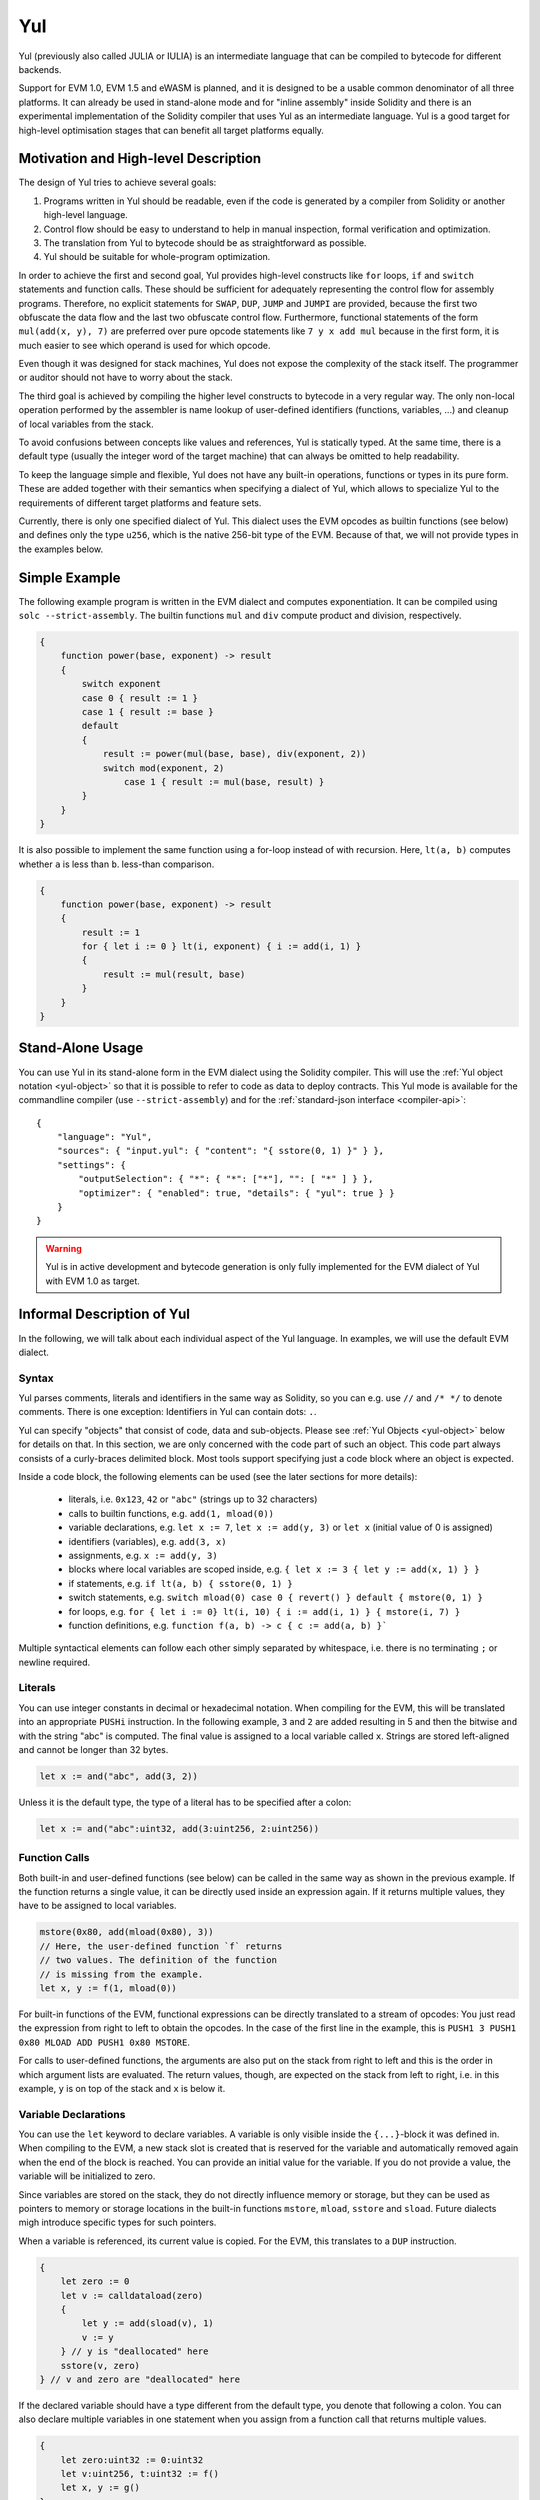 .. _yul:

###
Yul
###

.. index:: ! assembly, ! asm, ! evmasm, ! yul, julia, iulia

Yul (previously also called JULIA or IULIA) is an intermediate language that can be
compiled to bytecode for different backends.

Support for EVM 1.0, EVM 1.5 and eWASM is planned, and it is designed to
be a usable common denominator of all three
platforms. It can already be used in stand-alone mode and
for "inline assembly" inside Solidity
and there is an experimental implementation of the Solidity compiler
that uses Yul as an intermediate language. Yul is a good target for
high-level optimisation stages that can benefit all target platforms equally.

Motivation and High-level Description
=====================================

The design of Yul tries to achieve several goals:

1. Programs written in Yul should be readable, even if the code is generated by a compiler from Solidity or another high-level language.
2. Control flow should be easy to understand to help in manual inspection, formal verification and optimization.
3. The translation from Yul to bytecode should be as straightforward as possible.
4. Yul should be suitable for whole-program optimization.

In order to achieve the first and second goal, Yul provides high-level constructs
like ``for`` loops, ``if`` and ``switch`` statements and function calls. These should
be sufficient for adequately representing the control flow for assembly programs.
Therefore, no explicit statements for ``SWAP``, ``DUP``, ``JUMP`` and ``JUMPI``
are provided, because the first two obfuscate the data flow
and the last two obfuscate control flow. Furthermore, functional statements of
the form ``mul(add(x, y), 7)`` are preferred over pure opcode statements like
``7 y x add mul`` because in the first form, it is much easier to see which
operand is used for which opcode.

Even though it was designed for stack machines, Yul does not expose the complexity of the stack itself.
The programmer or auditor should not have to worry about the stack.

The third goal is achieved by compiling the
higher level constructs to bytecode in a very regular way.
The only non-local operation performed
by the assembler is name lookup of user-defined identifiers (functions, variables, ...)
and cleanup of local variables from the stack.

To avoid confusions between concepts like values and references,
Yul is statically typed. At the same time, there is a default type
(usually the integer word of the target machine) that can always
be omitted to help readability.

To keep the language simple and flexible, Yul does not have
any built-in operations, functions or types in its pure form.
These are added together with their semantics when specifying a dialect of Yul,
which allows to specialize Yul to the requirements of different
target platforms and feature sets.

Currently, there is only one specified dialect of Yul. This dialect uses
the EVM opcodes as builtin functions
(see below) and defines only the type ``u256``, which is the native 256-bit
type of the EVM. Because of that, we will not provide types in the examples below.


Simple Example
==============

The following example program is written in the EVM dialect and computes exponentiation.
It can be compiled using ``solc --strict-assembly``. The builtin functions
``mul`` and ``div`` compute product and division, respectively.

.. code::

    {
        function power(base, exponent) -> result
        {
            switch exponent
            case 0 { result := 1 }
            case 1 { result := base }
            default
            {
                result := power(mul(base, base), div(exponent, 2))
                switch mod(exponent, 2)
                    case 1 { result := mul(base, result) }
            }
        }
    }

It is also possible to implement the same function using a for-loop
instead of with recursion. Here, ``lt(a, b)`` computes whether ``a`` is less than ``b``.
less-than comparison.

.. code::

    {
        function power(base, exponent) -> result
        {
            result := 1
            for { let i := 0 } lt(i, exponent) { i := add(i, 1) }
            {
                result := mul(result, base)
            }
        }
    }




Stand-Alone Usage
=================

You can use Yul in its stand-alone form in the EVM dialect using the Solidity compiler.
This will use the :ref:`Yul object notation <yul-object>` so that it is possible to refer
to code as data to deploy contracts. This Yul mode is available for the commandline compiler
(use ``--strict-assembly``) and for the :ref:`standard-json interface <compiler-api>`:

::

    {
        "language": "Yul",
        "sources": { "input.yul": { "content": "{ sstore(0, 1) }" } },
        "settings": {
            "outputSelection": { "*": { "*": ["*"], "": [ "*" ] } },
            "optimizer": { "enabled": true, "details": { "yul": true } }
        }
    }

.. warning::

    Yul is in active development and bytecode generation is only fully implemented for the EVM dialect of Yul
    with EVM 1.0 as target.


Informal Description of Yul
===========================

In the following, we will talk about each individual aspect
of the Yul language. In examples, we will use the default EVM dialect.

Syntax
------

Yul parses comments, literals and identifiers in the same way as Solidity,
so you can e.g. use ``//`` and ``/* */`` to denote comments.
There is one exception: Identifiers in Yul can contain dots: ``.``.

Yul can specify "objects" that consist of code, data and sub-objects.
Please see :ref:`Yul Objects <yul-object>` below for details on that.
In this section, we are only concerned with the code part of such an object.
This code part always consists of a curly-braces
delimited block. Most tools support specifying just a code block
where an object is expected.

Inside a code block, the following elements can be used
(see the later sections for more details):

 - literals, i.e. ``0x123``, ``42`` or ``"abc"`` (strings up to 32 characters)
 - calls to builtin functions, e.g. ``add(1, mload(0))``
 - variable declarations, e.g. ``let x := 7``, ``let x := add(y, 3)`` or ``let x`` (initial value of 0 is assigned)
 - identifiers (variables), e.g. ``add(3, x)``
 - assignments, e.g. ``x := add(y, 3)``
 - blocks where local variables are scoped inside, e.g. ``{ let x := 3 { let y := add(x, 1) } }``
 - if statements, e.g. ``if lt(a, b) { sstore(0, 1) }``
 - switch statements, e.g. ``switch mload(0) case 0 { revert() } default { mstore(0, 1) }``
 - for loops, e.g. ``for { let i := 0} lt(i, 10) { i := add(i, 1) } { mstore(i, 7) }``
 - function definitions, e.g. ``function f(a, b) -> c { c := add(a, b) }```

Multiple syntactical elements can follow each other simply separated by
whitespace, i.e. there is no terminating ``;`` or newline required.

Literals
--------

You can use integer constants in decimal or hexadecimal notation.
When compiling for the EVM, this will be translated into an
appropriate ``PUSHi`` instruction. In the following example,
``3`` and ``2`` are added resulting in 5 and then the
bitwise ``and`` with the string "abc" is computed.
The final value is assigned to a local variable called ``x``.
Strings are stored left-aligned and cannot be longer than 32 bytes.

.. code::

    let x := and("abc", add(3, 2))

Unless it is the default type, the type of a literal
has to be specified after a colon:

.. code::

    let x := and("abc":uint32, add(3:uint256, 2:uint256))


Function Calls
--------------

Both built-in and user-defined functions (see below) can be called
in the same way as shown in the previous example.
If the function returns a single value, it can be directly used
inside an expression again. If it returns multiple values,
they have to be assigned to local variables.

.. code::

    mstore(0x80, add(mload(0x80), 3))
    // Here, the user-defined function `f` returns
    // two values. The definition of the function
    // is missing from the example.
    let x, y := f(1, mload(0))

For built-in functions of the EVM, functional expressions
can be directly translated to a stream of opcodes:
You just read the expression from right to left to obtain the
opcodes. In the case of the first line in the example, this
is ``PUSH1 3 PUSH1 0x80 MLOAD ADD PUSH1 0x80 MSTORE``.

For calls to user-defined functions, the arguments are also
put on the stack from right to left and this is the order
in which argument lists are evaluated. The return values,
though, are expected on the stack from left to right,
i.e. in this example, ``y`` is on top of the stack and ``x``
is below it.

Variable Declarations
---------------------

You can use the ``let`` keyword to declare variables.
A variable is only visible inside the
``{...}``-block it was defined in. When compiling to the EVM,
a new stack slot is created that is reserved
for the variable and automatically removed again when the end of the block
is reached. You can provide an initial value for the variable.
If you do not provide a value, the variable will be initialized to zero.

Since variables are stored on the stack, they do not directly
influence memory or storage, but they can be used as pointers
to memory or storage locations in the built-in functions
``mstore``, ``mload``, ``sstore`` and ``sload``.
Future dialects migh introduce specific types for such pointers.

When a variable is referenced, its current value is copied.
For the EVM, this translates to a ``DUP`` instruction.

.. code::

    {
        let zero := 0
        let v := calldataload(zero)
        {
            let y := add(sload(v), 1)
            v := y
        } // y is "deallocated" here
        sstore(v, zero)
    } // v and zero are "deallocated" here


If the declared variable should have a type different from the default type,
you denote that following a colon. You can also declare multiple
variables in one statement when you assign from a function call
that returns multiple values.

.. code::

    {
        let zero:uint32 := 0:uint32
        let v:uint256, t:uint32 := f()
        let x, y := g()
    }

Depending on the optimiser settings, the compiler can free the stack slots
already after the variable has been used for
the last time, even though it is still in scope.


Assignments
-----------

Variables can be assigned to after their definition using the
``:=`` operator. It is possible to assign multiple
variables at the same time. For this, the number and types of the
values have to match.
If you want to assign the values returned from a function that has
multiple return parameters, you have to provide multiple variables.

.. code::

    let v := 0
    // re-assign v
    v := 2
    let t := add(v, 2)
    function f() -> a, b { }
    // assign multiple values
    v, t := f()


If
--

The if statement can be used for conditionally executing code.
No "else" block can be defined. Consider using "switch" instead (see below) if
you need multiple alternatives.

.. code::

    if eq(value, 0) { revert(0, 0) }

The curly braces for the body are required.

Switch
------

You can use a switch statement as an extended version of the if statement.
It takes the value of an expression and compares it to several literal constants.
The branch corresponding to the matching constant is taken.
Contrary to other programming languages, for safety reasons, control flow does
not continue from one case to the next. There can be a fallback or default
case called ``default`` which is taken if none of the literal constants matches.

.. code::

    {
        let x := 0
        switch calldataload(4)
        case 0 {
            x := calldataload(0x24)
        }
        default {
            x := calldataload(0x44)
        }
        sstore(0, div(x, 2))
    }

The list of cases is not enclosed by curly braces, but the body of a
case does require them.

Loops
-----

Yul supports for-loops which consist of
a header containing an initializing part, a condition, a post-iteration
part and a body. The condition has to be an expression, while
the other three are blocks. If the initializing part
declares any variables at the top level, the scope of these variables extends to all other
parts of the loop.

The ``break`` and ``continue`` statements can be used in the body to exit the loop
or skip to the post-part, respectively.

The following example computes the sum of an area in memory.

.. code::

    {
        let x := 0
        for { let i := 0 } lt(i, 0x100) { i := add(i, 0x20) } {
            x := add(x, mload(i))
        }
    }

For loops can also be used as a replacement for while loops:
Simply leave the initialization and post-iteration parts empty.

.. code::

    {
        let x := 0
        let i := 0
        for { } lt(i, 0x100) { } {     // while(i < 0x100)
            x := add(x, mload(i))
            i := add(i, 0x20)
        }
    }

Function Declarations
---------------------

Yul allows the definition of functions. These should not be confused with functions
in Solidity since they are never part of an external interface of a contract and
are part of a namespace separate from the one for Solidity functions.

For the EVM, Yul functions take their
arguments (and a return PC) from the stack and also put the results onto the
stack. User-defined functions and built-in functions are called in exactly the same way.

Functions can be defined anywhere and are visible in the block they are
declared in. Inside a function, you cannot access local variables
defined outside of that function.

Functions declare parameters and return variables, similar to Solidity.
To return a value, you assign it to the return variable(s).

If you call a function that returns multiple values, you have to assign
them to multiple variables using ``a, b := f(x)`` or ``let a, b := f(x)``.

The ``leave`` statement can be used to exit the current function. It
works like the ``return`` statement in other languages just that it does
not take a value to return, it just exits the functions and the function
will return whatever values are currently assigned to the return variable(s).

Note that the EVM dialect has a built-in function called ``return`` that
quits the full execution context (internal message call) and not just
the current yul function.

The following example implements the power function by square-and-multiply.

.. code::

    {
        function power(base, exponent) -> result {
            switch exponent
            case 0 { result := 1 }
            case 1 { result := base }
            default {
                result := power(mul(base, base), div(exponent, 2))
                switch mod(exponent, 2)
                    case 1 { result := mul(base, result) }
            }
        }
    }

Specification of Yul
====================

This chapter describes Yul code formally. Yul code is usually placed inside Yul objects,
which are explained in their own chapter.

Grammar::

    Block = '{' Statement* '}'
    Statement =
        Block |
        FunctionDefinition |
        VariableDeclaration |
        Assignment |
        If |
        Expression |
        Switch |
        ForLoop |
        BreakContinue |
        Leave
    FunctionDefinition =
        'function' Identifier '(' TypedIdentifierList? ')'
        ( '->' TypedIdentifierList )? Block
    VariableDeclaration =
        'let' TypedIdentifierList ( ':=' Expression )?
    Assignment =
        IdentifierList ':=' Expression
    Expression =
        FunctionCall | Identifier | Literal
    If =
        'if' Expression Block
    Switch =
        'switch' Expression ( Case+ Default? | Default )
    Case =
        'case' Literal Block
    Default =
        'default' Block
    ForLoop =
        'for' Block Expression Block Block
    BreakContinue =
        'break' | 'continue'
    Leave = 'leave'
    FunctionCall =
        Identifier '(' ( Expression ( ',' Expression )* )? ')'
    Identifier = [a-zA-Z_$] [a-zA-Z_$0-9.]*
    IdentifierList = Identifier ( ',' Identifier)*
    TypeName = Identifier
    TypedIdentifierList = Identifier ( ':' TypeName )? ( ',' Identifier ( ':' TypeName )? )*
    Literal =
        (NumberLiteral | StringLiteral | HexLiteral | TrueLiteral | FalseLiteral) ( ':' TypeName )?
    NumberLiteral = HexNumber | DecimalNumber
    HexLiteral = 'hex' ('"' ([0-9a-fA-F]{2})* '"' | '\'' ([0-9a-fA-F]{2})* '\'')
    StringLiteral = '"' ([^"\r\n\\] | '\\' .)* '"'
    TrueLiteral = 'true'
    FalseLiteral = 'false'
    HexNumber = '0x' [0-9a-fA-F]+
    DecimalNumber = [0-9]+


Restrictions on the Grammar
---------------------------

Apart from those directly imposed by the grammar, the following
restrictions apply:

Switches must have at least one case (including the default case).
All case values need to have the same type and distinct values.
If all possible values of the expression type are covered, a default case is
not allowed (i.e. a switch with a ``bool`` expression that has both a
true and a false case do not allow a default case).

Every expression evaluates to zero or more values. Identifiers and Literals
evaluate to exactly
one value and function calls evaluate to a number of values equal to the
number of return variables of the function called.

In variable declarations and assignments, the right-hand-side expression
(if present) has to evaluate to a number of values equal to the number of
variables on the left-hand-side.
This is the only situation where an expression evaluating
to more than one value is allowed.

Expressions that are also statements (i.e. at the block level) have to
evaluate to zero values.

In all other situations, expressions have to evaluate to exactly one value.

The ``continue`` and ``break`` statements can only be used inside loop bodies
and have to be in the same function as the loop (or both have to be at the
top level). The ``continue`` and ``break`` statements cannot be used
in other parts of a loop, not even when it is scoped inside a second loop's body.

The condition part of the for-loop has to evaluate to exactly one value.

The ``leave`` statement can only be used inside a function.

Functions cannot be defined anywhere inside for loop init blocks.

Literals cannot be larger than the their type. The largest type defined is 256-bit wide.

During assignments and function calls, the types of the respective values have to match.
There is no implicit type conversion. Type conversion in general can only be achieved
if the dialect provides an appropriate built-in function that takes a value of one
type and returns a value of a different type.

Scoping Rules
-------------

Scopes in Yul are tied to Blocks (exceptions are functions and the for loop
as explained below) and all declarations
(``FunctionDefinition``, ``VariableDeclaration``)
introduce new identifiers into these scopes.

Identifiers are visible in
the block they are defined in (including all sub-nodes and sub-blocks).

As an exception, the scope of the "init" part of the or-loop
(the first block) extends across all other parts of the for loop.
This means that variables declared in the init part (but not inside a
block inside the init part) are visible in all other parts of the for-loop.

Identifiers declared in the other parts of the for loop respect the regular
syntactical scoping rules.

This means a for-loop of the form ``for { I... } C { P... } { B... }`` is equivalent
to ``{ I... for {} C { P... } { B... } }``.


The parameters and return parameters of functions are visible in the
function body and their names have to be distinct.

Variables can only be referenced after their declaration. In particular,
variables cannot be referenced in the right hand side of their own variable
declaration.
Functions can be referenced already before their declaration (if they are visible).

Shadowing is disallowed, i.e. you cannot declare an identifier at a point
where another identifier with the same name is also visible, even if it is
not accessible.

Inside functions, it is not possible to access a variable that was declared
outside of that function.

Formal Specification
--------------------

We formally specify Yul by providing an evaluation function E overloaded
on the various nodes of the AST. As builtin functions can have side effects,
E takes two state objects and the AST node and returns two new
state objects and a variable number of other values.
The two state objects are the global state object
(which in the context of the EVM is the memory, storage and state of the
blockchain) and the local state object (the state of local variables, i.e. a
segment of the stack in the EVM).

If the AST node is a statement, E returns the two state objects and a "mode",
which is used for the ``break``, ``continue`` and ``leave`` statements.
If the AST node is an expression, E returns the two state objects and
as many values as the expression evaluates to.


The exact nature of the global state is unspecified for this high level
description. The local state ``L`` is a mapping of identifiers ``i`` to values ``v``,
denoted as ``L[i] = v``.

For an identifier ``v``, let ``$v`` be the name of the identifier.

We will use a destructuring notation for the AST nodes.

.. code::

    E(G, L, <{St1, ..., Stn}>: Block) =
        let G1, L1, mode = E(G, L, St1, ..., Stn)
        let L2 be a restriction of L1 to the identifiers of L
        G1, L2, mode
    E(G, L, St1, ..., Stn: Statement) =
        if n is zero:
            G, L, regular
        else:
            let G1, L1, mode = E(G, L, St1)
            if mode is regular then
                E(G1, L1, St2, ..., Stn)
            otherwise
                G1, L1, mode
    E(G, L, FunctionDefinition) =
        G, L, regular
    E(G, L, <let var_1, ..., var_n := rhs>: VariableDeclaration) =
        E(G, L, <var_1, ..., var_n := rhs>: Assignment)
    E(G, L, <let var_1, ..., var_n>: VariableDeclaration) =
        let L1 be a copy of L where L1[$var_i] = 0 for i = 1, ..., n
        G, L1, regular
    E(G, L, <var_1, ..., var_n := rhs>: Assignment) =
        let G1, L1, v1, ..., vn = E(G, L, rhs)
        let L2 be a copy of L1 where L2[$var_i] = vi for i = 1, ..., n
        G, L2, regular
    E(G, L, <for { i1, ..., in } condition post body>: ForLoop) =
        if n >= 1:
            let G1, L, mode = E(G, L, i1, ..., in)
            // mode has to be regular or leave due to the syntactic restrictions
            if mode is leave then
                G1, L1 restricted to variables of L, leave
            otherwise
                let G2, L2, mode = E(G1, L1, for {} condition post body)
                G2, L2 restricted to variables of L, mode
        else:
            let G1, L1, v = E(G, L, condition)
            if v is false:
                G1, L1, regular
            else:
                let G2, L2, mode = E(G1, L, body)
                if mode is break:
                    G2, L2, regular
                otherwise if mode is leave:
                    G2, L2, leave
                else:
                    G3, L3, mode = E(G2, L2, post)
                    if mode is leave:
                        G2, L3, leave
                    otherwise
                        E(G3, L3, for {} condition post body)
    E(G, L, break: BreakContinue) =
        G, L, break
    E(G, L, continue: BreakContinue) =
        G, L, continue
    E(G, L, leave: Leave) =
        G, L, leave
    E(G, L, <if condition body>: If) =
        let G0, L0, v = E(G, L, condition)
        if v is true:
            E(G0, L0, body)
        else:
            G0, L0, regular
    E(G, L, <switch condition case l1:t1 st1 ... case ln:tn stn>: Switch) =
        E(G, L, switch condition case l1:t1 st1 ... case ln:tn stn default {})
    E(G, L, <switch condition case l1:t1 st1 ... case ln:tn stn default st'>: Switch) =
        let G0, L0, v = E(G, L, condition)
        // i = 1 .. n
        // Evaluate literals, context doesn't matter
        let _, _, v1 = E(G0, L0, l1)
        ...
        let _, _, vn = E(G0, L0, ln)
        if there exists smallest i such that vi = v:
            E(G0, L0, sti)
        else:
            E(G0, L0, st')

    E(G, L, <name>: Identifier) =
        G, L, L[$name]
    E(G, L, <fname(arg1, ..., argn)>: FunctionCall) =
        G1, L1, vn = E(G, L, argn)
        ...
        G(n-1), L(n-1), v2 = E(G(n-2), L(n-2), arg2)
        Gn, Ln, v1 = E(G(n-1), L(n-1), arg1)
        Let <function fname (param1, ..., paramn) -> ret1, ..., retm block>
        be the function of name $fname visible at the point of the call.
        Let L' be a new local state such that
        L'[$parami] = vi and L'[$reti] = 0 for all i.
        Let G'', L'', mode = E(Gn, L', block)
        G'', Ln, L''[$ret1], ..., L''[$retm]
    E(G, L, l: HexLiteral) = G, L, hexString(l),
        where hexString decodes l from hex and left-aligns it into 32 bytes
    E(G, L, l: StringLiteral) = G, L, utf8EncodeLeftAligned(l),
        where utf8EncodeLeftAligned performs a utf8 encoding of l
        and aligns it left into 32 bytes
    E(G, L, n: HexNumber) = G, L, hex(n)
        where hex is the hexadecimal decoding function
    E(G, L, n: DecimalNumber) = G, L, dec(n),
        where dec is the decimal decoding function

.. _opcodes:

EVM Dialect
-----------

The default dialect of Yul currently is the EVM dialect for the currently selected version of the EVM.
with a version of the EVM. The only type available in this dialect
is ``u256``, the 256-bit native type of the Ethereum Virtual Machine.
Since it is the default type of this dialect, it can be omitted.

The following table lists all builtin functions
(depending on the EVM version) and provides a short description of the
semantics of the function / opcode.
This document does not want to be a full description of the Ethereum virtual machine.
Please refer to a different document if you are interested in the precise semantics.

Opcodes marked with ``-`` do not return a result and all others return exactly one value.
Opcodes marked with ``F``, ``H``, ``B``, ``C`` or ``I`` are present since Frontier, Homestead,
Byzantium, Constantinople or Istanbul, respectively.

In the following, ``mem[a...b)`` signifies the bytes of memory starting at position ``a`` up to
but not including position ``b`` and ``storage[p]`` signifies the storage contents at slot ``p``.

Since Yul manages local variables and control-flow,
opcodes that interfere with these features are not available. This includes
the ``dup`` and ``swap`` instructions as well as ``jump`` instructions, labels and the ``push`` instructions.

+-------------------------+-----+---+-----------------------------------------------------------------+
| Instruction             |     |   | Explanation                                                     |
+=========================+=====+===+=================================================================+
| stop()                  + `-` | F | stop execution, identical to return(0, 0)                       |
+-------------------------+-----+---+-----------------------------------------------------------------+
| add(x, y)               |     | F | x + y                                                           |
+-------------------------+-----+---+-----------------------------------------------------------------+
| sub(x, y)               |     | F | x - y                                                           |
+-------------------------+-----+---+-----------------------------------------------------------------+
| mul(x, y)               |     | F | x * y                                                           |
+-------------------------+-----+---+-----------------------------------------------------------------+
| div(x, y)               |     | F | x / y or 0 if y == 0                                            |
+-------------------------+-----+---+-----------------------------------------------------------------+
| sdiv(x, y)              |     | F | x / y, for signed numbers in two's complement, 0 if y == 0      |
+-------------------------+-----+---+-----------------------------------------------------------------+
| mod(x, y)               |     | F | x % y, 0 if y == 0                                              |
+-------------------------+-----+---+-----------------------------------------------------------------+
| smod(x, y)              |     | F | x % y, for signed numbers in two's complement, 0 if y == 0      |
+-------------------------+-----+---+-----------------------------------------------------------------+
| exp(x, y)               |     | F | x to the power of y                                             |
+-------------------------+-----+---+-----------------------------------------------------------------+
| not(x)                  |     | F | bitwise "not" of x (every bit of x is negated)                  |
+-------------------------+-----+---+-----------------------------------------------------------------+
| lt(x, y)                |     | F | 1 if x < y, 0 otherwise                                         |
+-------------------------+-----+---+-----------------------------------------------------------------+
| gt(x, y)                |     | F | 1 if x > y, 0 otherwise                                         |
+-------------------------+-----+---+-----------------------------------------------------------------+
| slt(x, y)               |     | F | 1 if x < y, 0 otherwise, for signed numbers in two's complement |
+-------------------------+-----+---+-----------------------------------------------------------------+
| sgt(x, y)               |     | F | 1 if x > y, 0 otherwise, for signed numbers in two's complement |
+-------------------------+-----+---+-----------------------------------------------------------------+
| eq(x, y)                |     | F | 1 if x == y, 0 otherwise                                        |
+-------------------------+-----+---+-----------------------------------------------------------------+
| iszero(x)               |     | F | 1 if x == 0, 0 otherwise                                        |
+-------------------------+-----+---+-----------------------------------------------------------------+
| and(x, y)               |     | F | bitwise "and" of x and y                                        |
+-------------------------+-----+---+-----------------------------------------------------------------+
| or(x, y)                |     | F | bitwise "or" of x and y                                         |
+-------------------------+-----+---+-----------------------------------------------------------------+
| xor(x, y)               |     | F | bitwise "xor" of x and y                                        |
+-------------------------+-----+---+-----------------------------------------------------------------+
| byte(n, x)              |     | F | nth byte of x, where the most significant byte is the 0th byte  |
+-------------------------+-----+---+-----------------------------------------------------------------+
| shl(x, y)               |     | C | logical shift left y by x bits                                  |
+-------------------------+-----+---+-----------------------------------------------------------------+
| shr(x, y)               |     | C | logical shift right y by x bits                                 |
+-------------------------+-----+---+-----------------------------------------------------------------+
| sar(x, y)               |     | C | signed arithmetic shift right y by x bits                       |
+-------------------------+-----+---+-----------------------------------------------------------------+
| addmod(x, y, m)         |     | F | (x + y) % m with arbitrary precision arithmetic, 0 if m == 0    |
+-------------------------+-----+---+-----------------------------------------------------------------+
| mulmod(x, y, m)         |     | F | (x * y) % m with arbitrary precision arithmetic, 0 if m == 0    |
+-------------------------+-----+---+-----------------------------------------------------------------+
| signextend(i, x)        |     | F | sign extend from (i*8+7)th bit counting from least significant  |
+-------------------------+-----+---+-----------------------------------------------------------------+
| keccak256(p, n)         |     | F | keccak(mem[p...(p+n)))                                          |
+-------------------------+-----+---+-----------------------------------------------------------------+
| pc()                    |     | F | current position in code                                        |
+-------------------------+-----+---+-----------------------------------------------------------------+
| pop(x)                  | `-` | F | discard value x                                                 |
+-------------------------+-----+---+-----------------------------------------------------------------+
| mload(p)                |     | F | mem[p...(p+32))                                                 |
+-------------------------+-----+---+-----------------------------------------------------------------+
| mstore(p, v)            | `-` | F | mem[p...(p+32)) := v                                            |
+-------------------------+-----+---+-----------------------------------------------------------------+
| mstore8(p, v)           | `-` | F | mem[p] := v & 0xff (only modifies a single byte)                |
+-------------------------+-----+---+-----------------------------------------------------------------+
| sload(p)                |     | F | storage[p]                                                      |
+-------------------------+-----+---+-----------------------------------------------------------------+
| sstore(p, v)            | `-` | F | storage[p] := v                                                 |
+-------------------------+-----+---+-----------------------------------------------------------------+
| msize()                 |     | F | size of memory, i.e. largest accessed memory index              |
+-------------------------+-----+---+-----------------------------------------------------------------+
| gas()                   |     | F | gas still available to execution                                |
+-------------------------+-----+---+-----------------------------------------------------------------+
| address()               |     | F | address of the current contract / execution context             |
+-------------------------+-----+---+-----------------------------------------------------------------+
| balance(a)              |     | F | wei balance at address a                                        |
+-------------------------+-----+---+-----------------------------------------------------------------+
| selfbalance()           |     | I | equivalent to balance(address()), but cheaper                   |
+-------------------------+-----+---+-----------------------------------------------------------------+
| caller()                |     | F | call sender (excluding ``delegatecall``)                        |
+-------------------------+-----+---+-----------------------------------------------------------------+
| callvalue()             |     | F | wei sent together with the current call                         |
+-------------------------+-----+---+-----------------------------------------------------------------+
| calldataload(p)         |     | F | call data starting from position p (32 bytes)                   |
+-------------------------+-----+---+-----------------------------------------------------------------+
| calldatasize()          |     | F | size of call data in bytes                                      |
+-------------------------+-----+---+-----------------------------------------------------------------+
| calldatacopy(t, f, s)   | `-` | F | copy s bytes from calldata at position f to mem at position t   |
+-------------------------+-----+---+-----------------------------------------------------------------+
| codesize()              |     | F | size of the code of the current contract / execution context    |
+-------------------------+-----+---+-----------------------------------------------------------------+
| codecopy(t, f, s)       | `-` | F | copy s bytes from code at position f to mem at position t       |
+-------------------------+-----+---+-----------------------------------------------------------------+
| extcodesize(a)          |     | F | size of the code at address a                                   |
+-------------------------+-----+---+-----------------------------------------------------------------+
| extcodecopy(a, t, f, s) | `-` | F | like codecopy(t, f, s) but take code at address a               |
+-------------------------+-----+---+-----------------------------------------------------------------+
| returndatasize()        |     | B | size of the last returndata                                     |
+-------------------------+-----+---+-----------------------------------------------------------------+
| returndatacopy(t, f, s) | `-` | B | copy s bytes from returndata at position f to mem at position t |
+-------------------------+-----+---+-----------------------------------------------------------------+
| extcodehash(a)          |     | C | code hash of address a                                          |
+-------------------------+-----+---+-----------------------------------------------------------------+
| create(v, p, n)         |     | F | create new contract with code mem[p...(p+n)) and send v wei     |
|                         |     |   | and return the new address                                      |
+-------------------------+-----+---+-----------------------------------------------------------------+
| create2(v, p, n, s)     |     | C | create new contract with code mem[p...(p+n)) at address         |
|                         |     |   | keccak256(0xff . this . s . keccak256(mem[p...(p+n)))           |
|                         |     |   | and send v wei and return the new address, where ``0xff`` is a  |
|                         |     |   | 1 byte value, ``this`` is the current contract's address        |
|                         |     |   | as a 20 byte value and ``s`` is a big-endian 256-bit value      |
+-------------------------+-----+---+-----------------------------------------------------------------+
| call(g, a, v, in,       |     | F | call contract at address a with input mem[in...(in+insize))     |
| insize, out, outsize)   |     |   | providing g gas and v wei and output area                       |
|                         |     |   | mem[out...(out+outsize)) returning 0 on error (eg. out of gas)  |
|                         |     |   | and 1 on success                                                |
|                         |     |   | :ref:`See more <yul-call-return-area>`                          |
+-------------------------+-----+---+-----------------------------------------------------------------+
| callcode(g, a, v, in,   |     | F | identical to ``call`` but only use the code from a and stay     |
| insize, out, outsize)   |     |   | in the context of the current contract otherwise                |
|                         |     |   | :ref:`See more <yul-call-return-area>`                          |
+-------------------------+-----+---+-----------------------------------------------------------------+
| delegatecall(g, a, in,  |     | H | identical to ``callcode`` but also keep ``caller``              |
| insize, out, outsize)   |     |   | and ``callvalue``                                               |
|                         |     |   | :ref:`See more <yul-call-return-area>`                          |
+-------------------------+-----+---+-----------------------------------------------------------------+
| staticcall(g, a, in,    |     | B | identical to ``call(g, a, 0, in, insize, out, outsize)`` but do |
| insize, out, outsize)   |     |   | not allow state modifications                                   |
|                         |     |   | :ref:`See more <yul-call-return-area>`                          |
+-------------------------+-----+---+-----------------------------------------------------------------+
| return(p, s)            | `-` | F | end execution, return data mem[p...(p+s))                       |
+-------------------------+-----+---+-----------------------------------------------------------------+
| revert(p, s)            | `-` | B | end execution, revert state changes, return data mem[p...(p+s)) |
+-------------------------+-----+---+-----------------------------------------------------------------+
| selfdestruct(a)         | `-` | F | end execution, destroy current contract and send funds to a     |
+-------------------------+-----+---+-----------------------------------------------------------------+
| invalid()               | `-` | F | end execution with invalid instruction                          |
+-------------------------+-----+---+-----------------------------------------------------------------+
| log0(p, s)              | `-` | F | log without topics and data mem[p...(p+s))                      |
+-------------------------+-----+---+-----------------------------------------------------------------+
| log1(p, s, t1)          | `-` | F | log with topic t1 and data mem[p...(p+s))                       |
+-------------------------+-----+---+-----------------------------------------------------------------+
| log2(p, s, t1, t2)      | `-` | F | log with topics t1, t2 and data mem[p...(p+s))                  |
+-------------------------+-----+---+-----------------------------------------------------------------+
| log3(p, s, t1, t2, t3)  | `-` | F | log with topics t1, t2, t3 and data mem[p...(p+s))              |
+-------------------------+-----+---+-----------------------------------------------------------------+
| log4(p, s, t1, t2, t3,  | `-` | F | log with topics t1, t2, t3, t4 and data mem[p...(p+s))          |
| t4)                     |     |   |                                                                 |
+-------------------------+-----+---+-----------------------------------------------------------------+
| chainid()               |     | I | ID of the executing chain (EIP 1344)                            |
+-------------------------+-----+---+-----------------------------------------------------------------+
| origin()                |     | F | transaction sender                                              |
+-------------------------+-----+---+-----------------------------------------------------------------+
| gasprice()              |     | F | gas price of the transaction                                    |
+-------------------------+-----+---+-----------------------------------------------------------------+
| blockhash(b)            |     | F | hash of block nr b - only for last 256 blocks excluding current |
+-------------------------+-----+---+-----------------------------------------------------------------+
| coinbase()              |     | F | current mining beneficiary                                      |
+-------------------------+-----+---+-----------------------------------------------------------------+
| timestamp()             |     | F | timestamp of the current block in seconds since the epoch       |
+-------------------------+-----+---+-----------------------------------------------------------------+
| number()                |     | F | current block number                                            |
+-------------------------+-----+---+-----------------------------------------------------------------+
| difficulty()            |     | F | difficulty of the current block                                 |
+-------------------------+-----+---+-----------------------------------------------------------------+
| gaslimit()              |     | F | block gas limit of the current block                            |
+-------------------------+-----+---+-----------------------------------------------------------------+

There are three additional functions, ``datasize(x)``, ``dataoffset(x)`` and ``datacopy(t, f, l)``,
which are used to access other parts of a Yul object.

``datasize`` and ``dataoffset`` can only take string literals (the names of other objects)
as arguments and return the size and offset in the data area, respectively.
For the EVM, the ``datacopy`` function is equivalent to ``codecopy``.

.. _yul-call-return-area:

.. note::
  The ``call*`` instructions use the ``out`` and ``outsize`` parameters to define an area in memory where
  the return data is placed. This area is written to depending on how many bytes the called contract returns.
  If it returns more data, only the first ``outsize`` bytes are written. You can access the rest of the data
  using the ``returndatacopy`` opcode. If it returns less data, then the remaining bytes are not touched at all.
  You need to use the ``returndatasize`` opcode to check which part of this memory area contains the return data.
  The remaining bytes will retain their values as of before the call. If the call fails (it returns ``0``),
  nothing is written to that area, but you can still retrieve the failure data using ``returndatacopy``.

.. _yul-object:

Specification of Yul Object
===========================

Yul objects are used to group named code and data sections.
The functions ``datasize``, ``dataoffset`` and ``datacopy``
can be used to access these sections from within code.
Hex strings can be used to specify data in hex encoding,
regular strings in native encoding. For code,
``datacopy`` will access its assembled binary representation.

Grammar::

    Object = 'object' StringLiteral '{' Code ( Object | Data )* '}'
    Code = 'code' Block
    Data = 'data' StringLiteral ( HexLiteral | StringLiteral )
    HexLiteral = 'hex' ('"' ([0-9a-fA-F]{2})* '"' | '\'' ([0-9a-fA-F]{2})* '\'')
    StringLiteral = '"' ([^"\r\n\\] | '\\' .)* '"'

Above, ``Block`` refers to ``Block`` in the Yul code grammar explained in the previous chapter.

An example Yul Object is shown below:

.. code::

    // A contract consists of a single object with sub-objects representing
    // the code to be deployed or other contracts it can create.
    // The single "code" node is the executable code of the object.
    // Every (other) named object or data section is serialized and
    // made accessible to the special built-in functions datacopy / dataoffset / datasize
    // The current object, sub-objects and data items inside the current object
    // are in scope.
    object "Contract1" {
        // This is the constructor code of the contract.
        code {
            function allocate(size) -> ptr {
                ptr := mload(0x40)
                if iszero(ptr) { ptr := 0x60 }
                mstore(0x40, add(ptr, size))
            }

            // first create "Contract2"
            let size := datasize("Contract2")
            let offset := allocate(size)
            // This will turn into codecopy for EVM
            datacopy(offset, dataoffset("Contract2"), size)
            // constructor parameter is a single number 0x1234
            mstore(add(offset, size), 0x1234)
            pop(create(offset, add(size, 32), 0))

            // now return the runtime object (the currently
            // executing code is the constructor code)
            size := datasize("runtime")
            offset := allocate(size)
            // This will turn into a memory->memory copy for eWASM and
            // a codecopy for EVM
            datacopy(offset, dataoffset("runtime"), size)
            return(offset, size)
        }

        data "Table2" hex"4123"

        object "runtime" {
            code {
                function allocate(size) -> ptr {
                    ptr := mload(0x40)
                    if iszero(ptr) { ptr := 0x60 }
                    mstore(0x40, add(ptr, size))
                }

                // runtime code

                mstore(0, "Hello, World!")
                return(0, 0x20)
            }
        }

        // Embedded object. Use case is that the outside is a factory contract,
        // and Contract2 is the code to be created by the factory
        object "Contract2" {
            code {
                // code here ...
            }

            object "runtime" {
                code {
                    // code here ...
                }
            }

            data "Table1" hex"4123"
        }
    }

Yul Optimizer
=============

The Yul optimizer operates on Yul code and uses the same language for input, output and
intermediate states. This allows for easy debugging and verification of the optimizer.

Please see the
`documentation in the source code <https://github.com/ethereum/solidity/blob/develop/libyul/optimiser/README.md>`_
for more details about its internals.

If you want to use Solidity in stand-alone Yul mode, you activate the optimizer using ``--optimize``:

::

    solc --strict-assembly --optimize

In Solidity mode, the Yul optimizer is activated together with the regular optimizer.



Complete ERC20 Example
======================

::

    object "Token" {
        code {
            // Store the creator in slot zero.
            sstore(0, caller())

            // Deploy the contract
            datacopy(0, dataoffset("runtime"), datasize("runtime"))
            return(0, datasize("runtime"))
        }
        object "runtime" {
            code {
                // Protection against sending Ether
                if gt(callvalue(), 0) { revert(0, 0) }

                // Dispatcher
                switch selector()
                case 0x70a08231 /* "balanceOf(address)" */ {
                    returnUint(balanceOf(decodeAsAddress(0)))
                }
                case 0x18160ddd /* "totalSupply()" */ {
                    returnUint(totalSupply())
                }
                case 0xa9059cbb /* "transfer(address,uint256)" */ {
                    transfer(decodeAsAddress(0), decodeAsUint(1))
                }
                case 0x40c10f19 /* "mint(address,uint256)" */ {
                    mint(decodeAsAddress(0), decodeAsUint(1))
                }
                default {
                    revert(0, 0)
                }

                function mint(account, amount) {
                    if iszero(calledByOwner()) { revert(0, 0) }
                    mintTokens(amount)
                    addToBalance(account, amount)
                }
                function transfer(to, amount) {
                    deductFromBalance(caller(), amount)
                    addToBalance(to, amount)
                }

                /* ---------- calldata decoding functions ----------- */
                function selector() -> s {
                    s := div(calldataload(0), 0x100000000000000000000000000000000000000000000000000000000)
                }

                function decodeAsAddress(offset) -> v {
                    v := decodeAsUint(offset)
                    if iszero(iszero(and(v, not(0xffffffffffffffffffffffffffffffffffffffff)))) {
                        revert(0, 0)
                    }
                }
                function decodeAsUint(offset) -> v {
                    let pos := add(4, mul(offset, 0x20))
                    if lt(calldatasize(), add(pos, 0x20)) {
                        revert(0, 0)
                    }
                    v := calldataload(pos)
                }
                /* ---------- calldata encoding functions ---------- */
                function returnUint(v) {
                    mstore(0, v)
                    return(0, 0x20)
                }

                /* -------- storage access ---------- */
                function ownerPos() -> p { p := 0 }
                function totalSupplyPos() -> p { p := 1 }
                function owner() -> o {
                    o := sload(ownerPos())
                }
                function totalSupply() -> supply {
                    supply := sload(totalSupplyPos())
                }
                function mintTokens(amount) {
                    sstore(totalSupplyPos(), safeAdd(totalSupply(), amount))
                }
                function accountToStorageOffset(account) -> offset {
                    offset := add(0x1000, account)
                }
                function balanceOf(account) -> bal {
                    bal := sload(accountToStorageOffset(account))
                }
                function addToBalance(account, amount) {
                    let offset := accountToStorageOffset(account)
                    sstore(offset, safeAdd(sload(offset), amount))
                }
                function deductFromBalance(account, amount) {
                    let offset := accountToStorageOffset(account)
                    let bal := sload(offset)
                    if lt(bal, amount) { revert(0, 0) }
                    sstore(offset, sub(bal, amount))
                }

                /* ---------- utility functions ---------- */
                function safeAdd(a, b) -> r {
                    r := add(a, b)
                    if or(lt(r, a), lt(r, b)) { revert(0, 0) }
                }
                function calledByOwner() -> cbo {
                    cbo := eq(owner(), caller())
                }
            }
        }
    }
